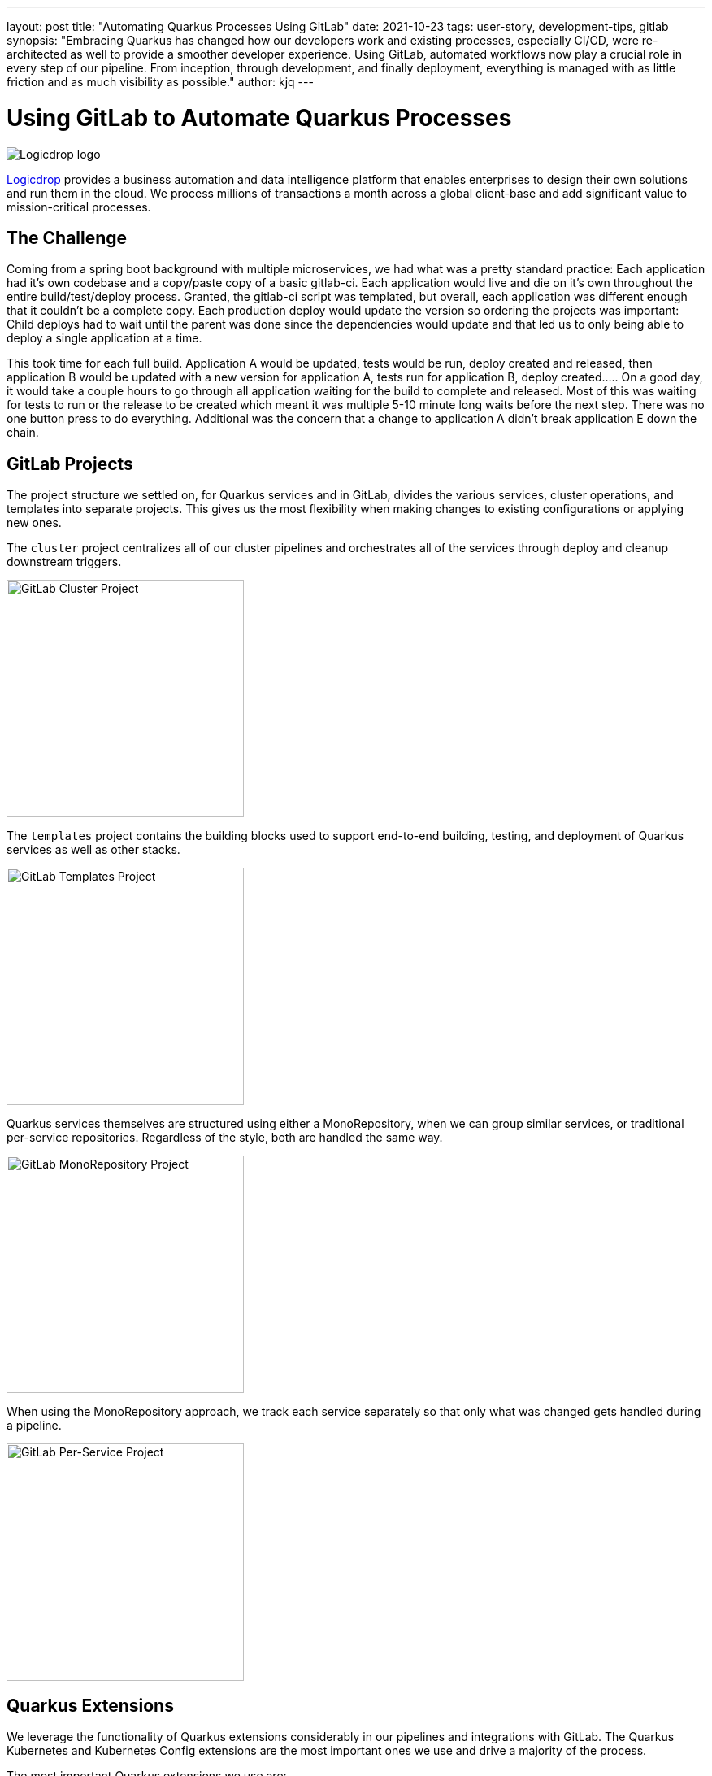 ---
layout: post
title: "Automating Quarkus Processes Using GitLab"
date: 2021-10-23
tags: user-story, development-tips, gitlab
synopsis: "Embracing Quarkus has changed how our developers work and existing processes, especially CI/CD, were re-architected as well to provide a smoother developer experience. Using GitLab, automated workflows now play a crucial role in every step of our pipeline. From inception, through development, and finally deployment, everything is managed with as little friction and as much visibility as possible."
author: kjq
---

:imagesdir: /assets/images/posts/quarkus-user-stories/logicdrop

= Using GitLab to Automate Quarkus Processes

image::logicdrop.png[Logicdrop logo,align="center"]

https://logicdrop.com[Logicdrop^] provides a business automation and data intelligence platform that enables enterprises to design their own solutions and run them in the cloud. We process millions of transactions a month across a global client-base and add significant value to mission-critical processes.  

== The Challenge
Coming from a spring boot background with multiple microservices, we had what was a pretty standard practice: Each application had it's own codebase and a copy/paste copy of a basic gitlab-ci.  Each application would live and die on it's own throughout the entire build/test/deploy process.  Granted, the gitlab-ci script was templated, but overall, each application was different enough that it couldn't be a complete copy.  Each production deploy would update the version so ordering the projects was important: Child deploys had to wait until the parent was done since the dependencies would update and that led us to only being able to deploy a single application at a time.

This took time for each full build.  Application A would be updated, tests would be run, deploy created and released, then application B would be updated with a new version for application A, tests run for application B, deploy created.....  On a good day, it would take a couple hours to go through all application waiting for the build to complete and released.  Most of this was waiting for tests to run or the release to be created which meant it was multiple 5-10 minute long waits before the next step.  There was no one button press to do everything.  Additional was the concern that a change to application A didn't break application E down the chain.

== GitLab Projects
The project structure we settled on, for Quarkus services and in GitLab, divides the various services,  cluster operations, and templates into separate projects. This gives us the most flexibility when making changes to existing configurations or applying new ones.

The `cluster` project centralizes all of our cluster pipelines and orchestrates all of the services through deploy and cleanup downstream triggers.

image::gitlab/cluster-project.png[GitLab Cluster Project,align="center",width="292"]

The `templates` project contains the building blocks used to support end-to-end building, testing, and deployment of Quarkus services as well as other stacks.

image::gitlab/templates-project.png[GitLab Templates Project,align="center",width="292"]

Quarkus services themselves are structured using either a MonoRepository, when we can group similar services, or traditional per-service repositories. Regardless of the style, both are handled the same way.

image::gitlab/mono-repo.png[GitLab MonoRepository Project,align="center",width="292"]

When using the MonoRepository approach, we track each service separately so that only what was changed gets handled during a pipeline.

image::gitlab/per-service-repo.png[GitLab Per-Service Project,align="center",width="292"]

== Quarkus Extensions
We leverage the functionality of Quarkus extensions considerably in our pipelines and integrations with GitLab. The Quarkus Kubernetes and Kubernetes Config extensions are the most important ones we use and drive a majority of the process.

The most important Quarkus extensions we use are:

- https://quarkus.io/guides/config-yaml[Quarkus Config YAML Extension^]
- https://quarkus.io/guides/tests-with-coverage[Quarkus Jacoco Extension^]
- https://quarkus.io/guides/deploying-to-kubernetes[Quarkus Kubernetes Extension^]
- https://quarkus.io/guides/kubernetes-config[Quarkus Kubernetes Config Extension^]
- https://quarkus.io/guides/logging-sentry[Quarkus Logging Sentry Extension^]
- https://quarkus.io/guides/smallrye-health[Quarkus SmallRye Health^]
- https://quarkus.io/guides/openapi-swaggerui[Quarkus SmallRye OpenAPI Extension^]
- https://quarkus.io/guides/opentracing[Quarkus SmallRye OpenTracing Extension^]

== Development Pipelines
Our development pipelines, which are comprised mostly of Quarkus-based services, heavily rely on https://docs.gitlab.com/ee/ci/pipelines/merge_request_pipelines.html[merge-requests pipelines^] in GitLab. 

By using merge-requests we can provide as much visibility and functionality as possible in one place so that developers could easily iterate and experiment.

image::gitlab/merge-request.png[Merge Request,align="center"]

Within each merge-request we:

- Always run the unit tests
- Run integration tests (Mongo, Redis)
- Run E2E tests (AWS, external services)
- Generate code coverage and quality reports
- Provide interactive access to that branch's Swagger API
- Deploy one or more services into a isolated namespace

=== Merge-Request Pipeline
Merge-requests are specialized pipelines specific to the day-to-day developer process. From a merge-request, developers can work with any branch and deploy or test those services in isolation.

image::gitlab/develop-pipeline.png[Review Pipeline,align="center"]

The merge-request pipeline leverages two reusable downstream pipelines:

- Quarkus Build
- Cluster Deploy

=== Cleaning up Resources
Because we don't want cluster resources, or the merge-request, to linger out there if it is not in use anymore we use the environments `stop` action to automatically cleanup resources when a branch has been merged, deleted, or stopped.

image::gitlab/stop-environment.png[Stopping an Environment,align="center"]

If a merge-request has become stale it will automatically be stopped and cleanup the resources.

== Downstream Quarkus Build
Regardless of being in a merge-request, promoting from the default branch, or releasing a build, Quarkus services are handled through their own downstream pipeline.

For Quarkus services specifically, the following jobs are always run in a downstream job:

- Build the service, usually native, but using labels can be FastJars.
- Run any tests for the service.
- Generate the Kubernetes manifests for the service.
- Build and deploy the container to the registry.

We will reuse this pipeline whenever we need to build, test, and deploy a Quarkus service.

image::gitlab/develop-downstream.png[Service Downstream Service,align="center"]

Once the container is built the service can be deployed at anytime.

After a service has been built it can be selectively deployed into an isolated namespace in the cluster. Services that are not required get deployed using the latest staging service.

Deploying a service into the cluster triggers another downstream job responsible for the deployment.

== Downstream Cluster Deploy
When deploying to the cluster, one or more services, a single downstream job in the cluster-managed project perform these steps:

- Create and apply the namespace ConfigMap
- Create and apply the namespace Secrets
- Apply any application.yaml overrides

We will reuse this pipeline whenever we need to trigger a cluster deployment, from any service, but with different properties depending on the environment.

image::gitlab/cluster-downstream.png[Cluster Downstream Service,align="center"]

== Speeding up the Pipeline
We make heavy use of GitLabs `needs` keyword to speed up the pipelines. For example, compile and unit tests are all that is required within a merge-request to deploy the service.  Even though integration tests may be running, once the compile job finishes you can immediately deploy the service into the cluster.

The DAG shows how we short-circuit longer-running jobs so that other jobs can be started quicker, further speeding up the process.

image::gitlab/develop-dag.png[Review DAG,align="center"]

== Promoting Releases
Once a merge-request has been approved and gets merged into the default branch you are now ready to promote it.  Promotion, for us, is the process of formally creating a release that can be deployed to higher environments like staging or production.

Where a branch drives the development process, a tag drives the release process.

image::gitlab/promotion.png[Promoting a Release,align="center"]

Running the `promote` job will perform the following actions:

- Create a tag based off of the current Maven version.
- Create a release from the tag.
- Update the changelog of the project.
- Build and deploy the selected services.
- Bump the version to the next version.

You can see the transitioning from a merge-request, to merging into the default branch, and finally promotion in the jobs pictured below.

image::gitlab/transition.png[Transition to a Release,align="center"]

Once the tag has been created the release pipeline runs and by default builds and deploys each of the Quarkus services to the next environment.

Services are built in parallel to help speed up the process.

image::gitlab/release-pipeline.png[Deploy to Staging,align="center"]

Finally, a formal release is created automically, deployed to a Nexus repository, and then bumped to the next `SNAPSHOT` version.

image::gitlab/release.png[Created Release,align="center"]

Each merged branch increments the patch version by default unless a label of `minor` or `major` is applied to the merge-request. This automates the Maven release process (we use the Maven Deploy and Flatten plugin with the CI-friendly approach) without manual intervention.

== One Deploy
By leveraging AWS S3 rather than GitLabs own artifact storage we can deploy one or more services at any given time to the cluster.  We can also track these versions, any artifacts that go along with them, and rollback easily.

image::gitlab/deployment.png[Single Deployment,align="center"]

Because deployments into higher environments are controlled by a single downstream cluster job we can easily see what version is currently deployed and rollback to another version if needed.

image::gitlab/history.png[History of Deployments,align="center"]

== Monitoring and Visibility
The end result of tightly integrating GitLab with our Quarkus platform is that not only has our process become greatly streamlined but we also are able to provide a one-stop-shop for most of the relevant tools, logs, and monitoring in one place.  

By centralizing the most common needs, we have increased overall developer productivity and made it easier to navigate what is usually a confusing landscape when building a microservice architecture.

What makes our process unique is that everything below is accessible using GitLab only...

Teams can use GitLab for a majority of what they usually need to do and do not need interact with external tools and applications except in advanced scenarios.

=== Test Endpoints
Swagger can be viewed and invoked within each merge-request. This allows for quick and easy spot testing during the development lifecycle.

image::gitlab/swagger.png[Swagger API,align="center"]

=== See Errors and Warnings
Sentry is hooked into each project so that we can see specific errors and warnings quickly and easily.  We can even create or resolve tickets directly from the issue.  

image::gitlab/view-sentry.png[Sentry Errors,align="center"]

=== Generate Coverage and Quality Reports
Jacoco generates coverage reports for each project and all the services within it when branches are merged. Coverage metrics are maintained and compare throughout the lifetime of each project.

image::gitlab/coverage.png[Coverage Report,align="center"]

Additionally, Code Climate is used to show changes in quality from the default branch and each merge request throughout the life of every project.

=== Analyze Distributed Services
Jaeger provides us with insights into how services are being used and gives us the ability to trace execution across multiple services.

image::gitlab/view-jaeger1.png[Jaeger Query,align="center"]
image::gitlab/view-jaeger2.png[Jaeger Details,align="center"]

This is especially important in our platform because we heavily rely on single-responsibility services that need to communicate with other services and compose functionalities.

=== Monitor Pod Health
Pod health can be monitored, per environment, by adding a couple of GitLab-specific annotations to the Quarkus generated Kubernetes manifests.

image::gitlab/view-pods.png[Pod Health,align="center"]

=== Review Cluster Logs
Kubernetes logs can be viewed, for any of the pods, through the cluster-managed project alleviating the need for direct access to the cluster. 

Logs can be viewed per environment or filtered for specific pods.

image::gitlab/view-logs.png[Cluster Logs,align="center"]

=== Collect Prometheus Metrics
Prometheus metrics are exposed using GitLab's monitoring and metrics. 

image::gitlab/prom.png[Prometheus Metrics,align="center"]

We even have the ability to hook in custom Granfana dashboards.

== Conclusion



